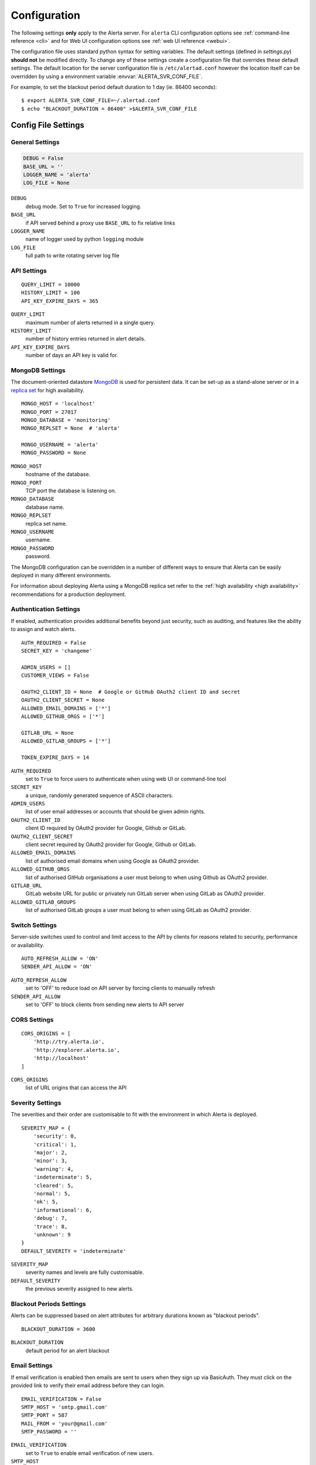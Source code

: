.. _configuration:

Configuration
=============

The following settings **only** apply to the Alerta server. For ``alerta``
CLI configuration options see :ref:`command-line reference <cli>` and for
Web UI configuration options see :ref:`web UI reference <webui>`.

The configuration file uses standard python syntax for setting variables.
The default settings (defined in `settings.py`) **should not** be modified
directly. To change any of these settings create a configuration file that
overrides these default settings. The default location for the server
configuration file is ``/etc/alertad.conf`` however the location itself
can be overridden by using a environment variable :envvar:`ALERTA_SVR_CONF_FILE`.

For example, to set the blackout period default duration to 1 day (ie. 86400
seconds)::

    $ export ALERTA_SVR_CONF_FILE=~/.alertad.conf
    $ echo "BLACKOUT_DURATION = 86400" >$ALERTA_SVR_CONF_FILE

Config File Settings
--------------------

.. _general config:

General Settings
~~~~~~~~~~~~~~~~
.. code:: python

    DEBUG = False
    BASE_URL = ''
    LOGGER_NAME = 'alerta'
    LOG_FILE = None

.. index:: DEBUG, LOGGER_NAME, LOG_FILE

``DEBUG``
    debug mode. Set to ``True`` for increased logging.
``BASE_URL``
    if API served behind a proxy use ``BASE_URL`` to fix relative links
``LOGGER_NAME``
    name of logger used by python ``logging`` module
``LOG_FILE``
    full path to write rotating server log file

.. _api config:

API Settings
~~~~~~~~~~~~
::

    QUERY_LIMIT = 10000
    HISTORY_LIMIT = 100
    API_KEY_EXPIRE_DAYS = 365

.. index:: QUERY_LIMIT, HISTORY_LIMIT, API_KEY_EXPIRE_DAYS

``QUERY_LIMIT``
    maximum number of alerts returned in a single query.
``HISTORY_LIMIT``
    number of history entries returned in alert details.
``API_KEY_EXPIRE_DAYS``
    number of days an API key is valid for.

.. _mongo_config:

MongoDB Settings
~~~~~~~~~~~~~~~~

The document-oriented datastore MongoDB_ is used for persistent data. It
can be set-up as a stand-alone server or in a `replica set`_ for high
availability.

.. _MongoDB: https://www.mongodb.com
.. _replica set: http://docs.mongodb.org/manual/core/replica-set-high-availability/

::

    MONGO_HOST = 'localhost'
    MONGO_PORT = 27017
    MONGO_DATABASE = 'monitoring'
    MONGO_REPLSET = None  # 'alerta'

    MONGO_USERNAME = 'alerta'
    MONGO_PASSWORD = None

.. index:: MONGO_HOST, MONGO_PORT, MONGO_DATABASE, MONGO_REPLSET, MONGO_USERNAME, MONGO_PASSWORD

``MONGO_HOST``
    hostname of the database.
``MONGO_PORT``
    TCP port the database is listening on.
``MONGO_DATABASE``
    database name.
``MONGO_REPLSET``
    replica set name.
``MONGO_USERNAME``
    username.
``MONGO_PASSWORD``
    password.

The MongoDB configuration can be overridden in a number of different ways to
ensure that Alerta can be easily deployed in many different environments.

For information about deploying Alerta using a MongoDB replica set refer to
the :ref:`high availability <high availability>` recommendations for a
production deployment.

.. _auth config:

Authentication Settings
~~~~~~~~~~~~~~~~~~~~~~~

If enabled, authentication provides additional benefits beyond just security,
such as auditing, and features like the ability to assign and watch alerts.

::

    AUTH_REQUIRED = False
    SECRET_KEY = 'changeme'

    ADMIN_USERS = []
    CUSTOMER_VIEWS = False

    OAUTH2_CLIENT_ID = None  # Google or GitHub OAuth2 client ID and secret
    OAUTH2_CLIENT_SECRET = None
    ALLOWED_EMAIL_DOMAINS = ['*']
    ALLOWED_GITHUB_ORGS = ['*']

    GITLAB_URL = None
    ALLOWED_GITLAB_GROUPS = ['*']

    TOKEN_EXPIRE_DAYS = 14

.. index:: AUTH_REQUIRED, SECRET_KEY, ADMIN_USERS, OAUTH2_CLIENT_ID, OAUTH2_CLIENT_SECRET, ALLOWED_EMAIL_DOMAINS, ALLOWED_GITHUB_ORGS, GITLAB_URL, ALLOWED_GITLAB_GROUPS

``AUTH_REQUIRED``
    set to ``True`` to force users to authenticate when using web UI or command-line tool
``SECRET_KEY``
    a unique, randomly generated sequence of ASCII characters.
``ADMIN_USERS``
    list of user email addresses or accounts that should be given admin rights.
``OAUTH2_CLIENT_ID``
    client ID required by OAuth2 provider for Google, Github or GitLab.
``OAUTH2_CLIENT_SECRET``
    client secret required by OAuth2 provider for Google, Github or GitLab.
``ALLOWED_EMAIL_DOMAINS``
    list of authorised email domains when using Google as OAuth2 provider.
``ALLOWED_GITHUB_ORGS``
    list of authorised GitHub organisations a user must belong to when using Github as OAuth2 provider.
``GITLAB_URL``
    GitLab website URL for public or privately run GitLab server when using GitLab as OAuth2 provider.
``ALLOWED_GITLAB_GROUPS``
    list of authorised GitLab groups a user must belong to when using GitLab as OAuth2 provider.

.. _switch config:

Switch Settings
~~~~~~~~~~~~~~~

Server-side switches used to control and limit access to the API by clients
for reasons related to security, performance or availability.

::

    AUTO_REFRESH_ALLOW = 'ON'
    SENDER_API_ALLOW = 'ON'

.. index:: AUTO_REFRESH_ALLOW, SENDER_API_ALLOW

``AUTO_REFRESH_ALLOW``
    set to 'OFF' to reduce load on API server by forcing clients to manually refresh
``SENDER_API_ALLOW``
    set to 'OFF' to block clients from sending new alerts to API server

.. _CORS config:

CORS Settings
~~~~~~~~~~~~~

::

    CORS_ORIGINS = [
        'http://try.alerta.io',
        'http://explorer.alerta.io',
        'http://localhost'
    ]

.. index:: CORS_ORIGINS

``CORS_ORIGINS``
    list of URL origins that can access the API

.. _severity config:

Severity Settings
~~~~~~~~~~~~~~~~~

The severities and their order are customisable to fit with the environment
in which Alerta is deployed.

::

    SEVERITY_MAP = {
        'security': 0,
        'critical': 1,
        'major': 2,
        'minor': 3,
        'warning': 4,
        'indeterminate': 5,
        'cleared': 5,
        'normal': 5,
        'ok': 5,
        'informational': 6,
        'debug': 7,
        'trace': 8,
        'unknown': 9
    }
    DEFAULT_SEVERITY = 'indeterminate'

.. index:: SEVERITY_MAP, DEFAULT_SEVERITY

``SEVERITY_MAP``
    severity names and levels are fully customisable.
``DEFAULT_SEVERITY``
    the previous severity assigned to new alerts.

.. _blackout config:

Blackout Periods Settings
~~~~~~~~~~~~~~~~~~~~~~~~~

Alerts can be suppressed based on alert attributes for arbitrary durations
known as "blackout periods".

::

    BLACKOUT_DURATION = 3600

.. index:: BLACKOUT_DURATION

``BLACKOUT_DURATION``
    default period for an alert blackout

.. _email config:

Email Settings
~~~~~~~~~~~~~~

If email verification is enabled then emails are sent to users when they
sign up via BasicAuth. They must click on the provided link to verify their
email address before they can login.

::

    EMAIL_VERIFICATION = False
    SMTP_HOST = 'smtp.gmail.com'
    SMTP_PORT = 587
    MAIL_FROM = 'your@gmail.com'
    SMTP_PASSWORD = ''

.. index:: EMAIL_VERIFICATION, SMTP_HOST, SMTP_PORT, MAIL_FROM, SMTP_PASSWORD

``EMAIL_VERIFICATION``
    set to ``True`` to enable email verification of new users.
``SMTP_HOST``
    SMTP host of mail server.
``SMTP_PORT``
    SMTP port of mail server.
``MAIL_FROM``
    valid email address from which verification emails are sent.
``SMTP_PASSWORD``
    password for ``MAIL_FROM`` email account, Gmail uses application-specific passwords

.. _plugin config:

Plug-in Settings
~~~~~~~~~~~~~~~~

Plug-ins are used to extend the behaviour of the Alerta server without having
to modify the core application. The only plug-in that is installed and enabled
by default is the ``reject`` plugin. Other plug-ins are availble in the `contrib
repo`_. To disable this plug-in simply define an
empty ``PLUGINS`` configuration setting to override the default.

.. _contrib repo: https://github.com/alerta/alerta-contrib/tree/master/plugins

::

    # Plug-ins
    PLUGINS = ['reject']

    ORIGIN_BLACKLIST = ['foo/bar$', '.*/qux']  # reject all foo alerts from bar, and everything from qux
    ALLOWED_ENVIRONMENTS = ['Production', 'Development']  # reject alerts without allowed environments

``PLUGINS``
    list of enabled plugins
``ORIGIN_BLACKLIST``
    ``reject`` plugin list of alert origins blacklisted from submitting alerts. useful for rouge alert sources.
``ALLOWED_ENVIRONMENTS``
    ``reject`` plugin list of allowed environments. useful for enforcing discrete set of environments.

Environment Variables
---------------------

Some configuration settings are special because they can be overridden by
environment variables. This is to make deployment to different platforms
and managed environments easier. eg. RedHat OpenShift, Heroku, Packer, Docker,
and AWS or to make use of managed MongoDB services. Note that not all would
need to be used to deploy to each different environment.

.. note:: Environment variables are read after configuration files so they
    will always override any other setting.

General Settings
~~~~~~~~~~~~~~~~

:envvar:`DEBUG`
    see above
:envvar:`BASE_URL`
    see above
:envvar:`SECRET_KEY`
    see above
:envvar:`AUTH_REQUIRED`
    see above
:envvar:`ADMIN_USERS`
    see above
:envvar:`CUSTOMER_VIEWS`
    see above
:envvar:`OAUTH2_CLIENT_ID`
    see above
:envvar:`OAUTH2_CLIENT_SECRET`
    see above
:envvar:`ALLOWED_EMAIL_DOMAINS`
    see above
:envvar:`ALLOWED_GITHUB_ORGS`
    see above
:envvar:`GITLAB_URL`
    see above
:envvar:`ALLOWED_GITLAB_GROUPS`
    see above
:envvar:`CORS_ORIGINS`
    see above
:envvar:`MAIL_FROM`
    see above
:envvar:`SMTP_PASSWORD`
    see above
:envvar:`PLUGINS`
    see above

MongoDB Settings
~~~~~~~~~~~~~~~~

:envvar:`MONGO_URI`
    override all of the MongoDB config file settings using the standard `connection string format`_
:envvar:`MONGOHQ_URL`
    automatically set when using `Heroku MongoHQ`_ managed service
:envvar:`MONGOLAB_URI`
    automatically set when using `Heroku MongoLab`_ managed service
:envvar:`MONGO_PORT`
    automatically set when deploying `Alerta to a Docker`_ linked mongo container

.. _connection string format: https://docs.mongodb.org/v3.0/reference/connection-string/#standard-connection-string-format
.. _Heroku MongoHQ: https://devcenter.heroku.com/articles/mongohq
.. _Heroku MongoLab: https://devcenter.heroku.com/articles/mongolab
.. _Alerta to a Docker: https://github.com/alerta/docker-alerta

Dynamic Settings
----------------

Using the :ref:`management switchboard <metrics>` on the API some dynamic
settings can be switched on and off without restarting the Alerta server
daemon.

Currently, there is only one setting that can be toggled in this way and
it is the Auto-refresh allow switch.

Auto-Refresh Allow
~~~~~~~~~~~~~~~~~~

The Alerta Web UI will automatically referesh the list of alerts in the alert
console every 5 seconds.

If for whatever reason, the Alerta API is experiencing heavy load the
``auto_refresh_allow`` switch can be turned off and the Web UI will respect
that and switch to manual refresh mode. The Alerta web UI will start
auto-refereshing again if the ``auto_refresh_allow`` switch is turned back on.
